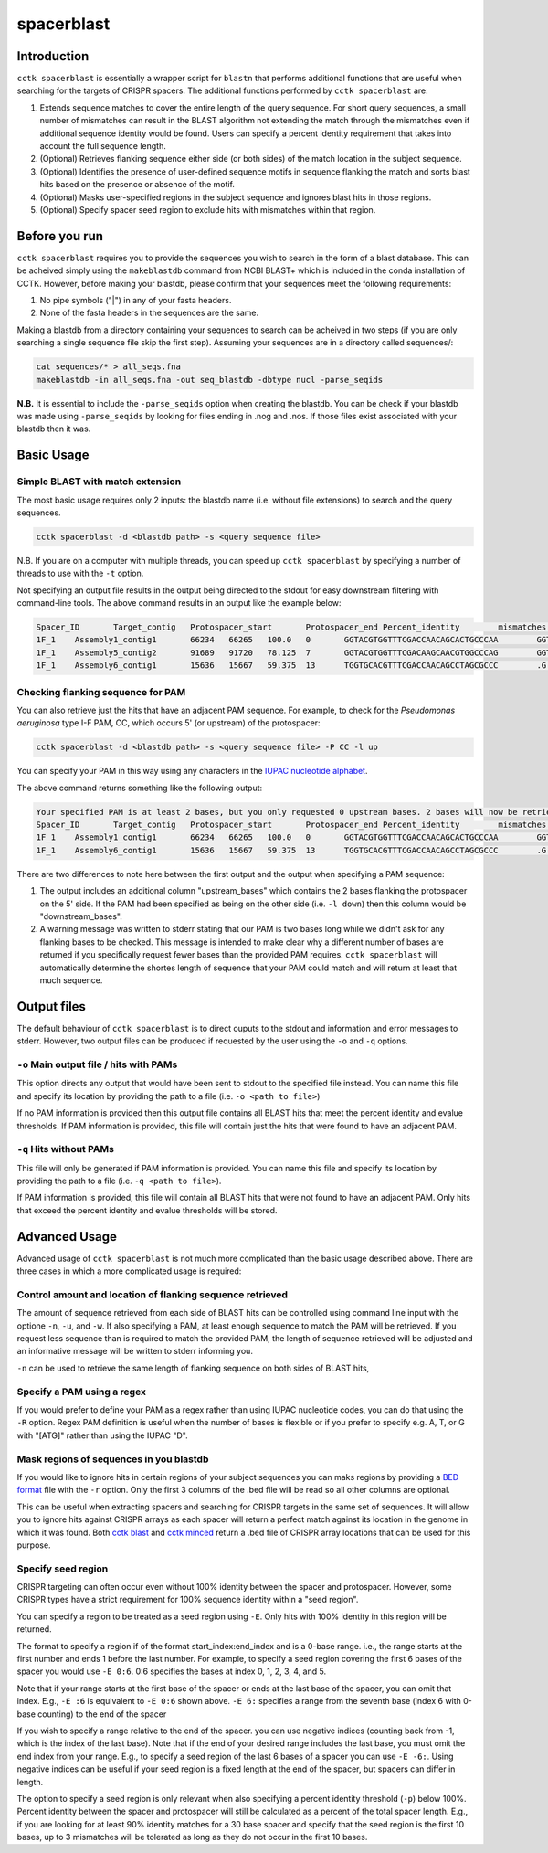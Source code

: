 spacerblast
===========

.. _spacerblast-intro:

Introduction
------------

``cctk spacerblast`` is essentially a wrapper script for ``blastn`` that performs additional functions that are useful when searching for the targets of CRISPR spacers. The additional functions performed by ``cctk spacerblast`` are:

1. Extends sequence matches to cover the entire length of the query sequence. For short query sequences, a small number of mismatches can result in the BLAST algorithm not extending the match through the mismatches even if additional sequence identity would be found. Users can specify a percent identity requirement that takes into account the full sequence length.

2. (Optional) Retrieves flanking sequence either side (or both sides) of the match location in the subject sequence.

3. (Optional) Identifies the presence of user-defined sequence motifs in sequence flanking the match and sorts blast hits based on the presence or absence of the motif.

4. (Optional) Masks user-specified regions in the subject sequence and ignores blast hits in those regions.

5. (Optional) Specify spacer seed region to exclude hits with mismatches within that region.

Before you run
--------------

``cctk spacerblast`` requires you to provide the sequences you wish to search in the form of a blast database. This can be acheived simply using the ``makeblastdb`` command from NCBI BLAST+ which is included in the conda installation of CCTK. However, before making your blastdb, please confirm that your sequences meet the following requirements:

1. No pipe symbols ("|") in any of your fasta headers.
2. None of the fasta headers in the sequences are the same. 

Making a blastdb from a directory containing your sequences to search can be acheived in two steps (if you are only searching a single sequence file skip the first step). Assuming your sequences are in a directory called sequences/:

.. code-block:: shell

	cat sequences/* > all_seqs.fna
	makeblastdb -in all_seqs.fna -out seq_blastdb -dbtype nucl -parse_seqids

**N.B.** It is essential to include the ``-parse_seqids`` option when creating the blastdb. You can be check if your blastdb was made using ``-parse_seqids`` by looking for files ending in .nog and .nos. If those files exist associated with your blastdb then it was.

Basic Usage
-----------

Simple BLAST with match extension
^^^^^^^^^^^^^^^^^^^^^^^^^^^^^^^^^

The most basic usage requires only 2 inputs: the blastdb name (i.e. without file extensions) to search and the query sequences.

.. code-block:: shell

	cctk spacerblast -d <blastdb path> -s <query sequence file>

N.B. If you are on a computer with multiple threads, you can speed up ``cctk spacerblast`` by specifying a number of threads to use with the ``-t`` option.

Not specifying an output file results in the output being directed to the stdout for easy downstream filtering with command-line tools. The above command results in an output like the example below:

.. code-block:: shell

	Spacer_ID	Target_contig	Protospacer_start	Protospacer_end	Percent_identity	mismatches	protospacer_sequence	mismatch_locations	target_strand
	1F_1	Assembly1_contig1	66234	66265	100.0	0	GGTACGTGGTTTCGACCAACAGCACTGCCCAA	GGTACGTGGTTTCGACCAACAGCACTGCCCAA	minus
	1F_1	Assembly5_contig2	91689	91720	78.125	7	GGTACGTGGTTTCGACAAGCAACGTGGCCCAG	GGTACGTGGTTTCGAC.A.CA.C...GCCCA.	plus
	1F_1	Assembly6_contig1	15636	15667	59.375	13	TGGTGCACGTTTCGACCAACAGCCTAGCGCCC	.G......GTTTCGACCAACAGC...GC.C..	plus

Checking flanking sequence for PAM
^^^^^^^^^^^^^^^^^^^^^^^^^^^^^^^^^^

You can also retrieve just the hits that have an adjacent PAM sequence. For example, to check for the *Pseudomonas aeruginosa* type I-F PAM, CC, which occurs 5' (or upstream) of the protospacer:

.. code-block:: shell

	cctk spacerblast -d <blastdb path> -s <query sequence file> -P CC -l up

You can specify your PAM in this way using any characters in the `IUPAC nucleotide alphabet <https://www.bioinformatics.org/sms/iupac.html>`_.

The above command returns something like the following output:

.. code-block:: shell
	
	Your specified PAM is at least 2 bases, but you only requested 0 upstream bases. 2 bases will now be retrieved on the upstream side.
	Spacer_ID	Target_contig	Protospacer_start	Protospacer_end	Percent_identity	mismatches	protospacer_sequence	mismatch_locations	upstream_bases	target_strand
	1F_1	Assembly1_contig1	66234	66265	100.0	0	GGTACGTGGTTTCGACCAACAGCACTGCCCAA	GGTACGTGGTTTCGACCAACAGCACTGCCCAA	CC	minus
	1F_1	Assembly6_contig1	15636	15667	59.375	13	TGGTGCACGTTTCGACCAACAGCCTAGCGCCC	.G......GTTTCGACCAACAGC...GC.C..	CC	plus

There are two differences to note here between the first output and the output when specifying a PAM sequence:

1. The output includes an additional column "upstream_bases" which contains the 2 bases flanking the protospacer on the 5' side. If the PAM had been specified as being on the other side (i.e. ``-l down``) then this column would be "downstream_bases".

2. A warning message was written to stderr stating that our PAM is two bases long while we didn't ask for any flanking bases to be checked. This message is intended to make clear why a different number of bases are returned if you specifically request fewer bases than the provided PAM requires. ``cctk spacerblast`` will automatically determine the shortes length of sequence that your PAM could match and will return at least that much sequence.


Output files
------------

The default behaviour of ``cctk spacerblast`` is to direct ouputs to the stdout and information and error messages to stderr. However, two output files can be produced if requested by the user using the ``-o`` and ``-q`` options.

``-o`` Main output file / hits with PAMs
^^^^^^^^^^^^^^^^^^^^^^^^^^^^^^^^^^^^^^^^

This option directs any output that would have been sent to stdout to the specified file instead. You can name this file and specify its location by providing the path to a file (i.e. ``-o <path to file>``)

If no PAM information is provided then this output file contains all BLAST hits that meet the percent identity and evalue thresholds. If PAM information is provided, this file will contain just the hits that were found to have an adjacent PAM.

``-q`` Hits without PAMs
^^^^^^^^^^^^^^^^^^^^^^^^

This file will only be generated if PAM information is provided. You can name this file and specify its location by providing the path to a file (i.e. ``-q <path to file>``).

If PAM information is provided, this file will contain all BLAST hits that were not found to have an adjacent PAM. Only hits that exceed the percent identity and evalue thresholds will be stored.

Advanced Usage
--------------

Advanced usage of ``cctk spacerblast`` is not much more complicated than the basic usage described above. There are three cases in which a more complicated usage is required:

Control amount and location of flanking sequence retrieved
^^^^^^^^^^^^^^^^^^^^^^^^^^^^^^^^^^^^^^^^^^^^^^^^^^^^^^^^^^^^^

The amount of sequence retrieved from each side of BLAST hits can be controlled using command line input with the optione ``-n``, ``-u``, and ``-w``. If also specifying a PAM, at least enough sequence to match the PAM will be retrieved. If you request less sequence than is required to match the provided PAM, the length of sequence retrieved will be adjusted and an informative message will be written to stderr informing you.

``-n`` can be used to retrieve the same length of flanking sequence on both sides of BLAST hits,

Specify a PAM using a regex
^^^^^^^^^^^^^^^^^^^^^^^^^^^^^^

If you would prefer to define your PAM as a regex rather than using IUPAC nucleotide codes, you can do that using the ``-R`` option. Regex PAM definition is useful when the number of bases is flexible or if you prefer to specify e.g. A, T, or G with "[ATG]" rather than using the IUPAC "D".

Mask regions of sequences in you blastdb
^^^^^^^^^^^^^^^^^^^^^^^^^^^^^^^^^^^^^^^^^^^

If you would like to ignore hits in certain regions of your subject sequences you can maks regions by providing a `BED format <https://en.wikipedia.org/wiki/BED_(file_format)#Format>`_ file with the ``-r`` option. Only the first 3 columns of the .bed file will be read so all other columns are optional.

This can be useful when extracting spacers and searching for CRISPR targets in the same set of sequences. It will allow you to ignore hits against CRISPR arrays as each spacer will return a perfect match against its location in the genome in which it was found. Both `cctk blast <blast.html>`_ and `cctk minced <minced.html>`_ return a .bed file of CRISPR array locations that can be used for this purpose.

Specify seed region
^^^^^^^^^^^^^^^^^^^

CRISPR targeting can often occur even without 100% identity between the spacer and protospacer. However, some CRISPR types have a strict requirement for 100% sequence identity within a "seed region".

You can specify a region to be treated as a seed region using ``-E``. Only hits with 100% identity in this region will be returned.

The format to specify a region if of the format start_index:end_index and is a 0-base range. i.e., the range starts at the first number and ends 1 before the last number. For example, to specify a seed region covering the first 6 bases of the spacer you would use ``-E 0:6``. 0:6 specifies the bases at index 0, 1, 2, 3, 4, and 5.

Note that if your range starts at the first base of the spacer or ends at the last base of the spacer, you can omit that index. E.g., ``-E :6`` is equivalent to ``-E 0:6`` shown above. ``-E 6:`` specifies a range from the seventh base (index 6 with 0-base counting) to the end of the spacer

If you wish to specify a range relative to the end of the spacer. you can use negative indices (counting back from -1, which is the index of the last base). Note that if the end of your desired range includes the last base, you must omit the end index from your range. E.g., to specify a seed region of the last 6 bases of a spacer you can use ``-E -6:``. Using negative indices can be useful if your seed region is a fixed length at the end of the spacer, but spacers can differ in length.

The option to specify a seed region is only relevant when also specifying a percent identity threshold (``-p``) below 100%. Percent identity between the spacer and protospacer will still be calculated as a percent of the total spacer length. E.g., if you are looking for at least 90% identity matches for a 30 base spacer and specify that the seed region is the first 10 bases, up to 3 mismatches will be tolerated as long as they do not occur in the first 10 bases.
